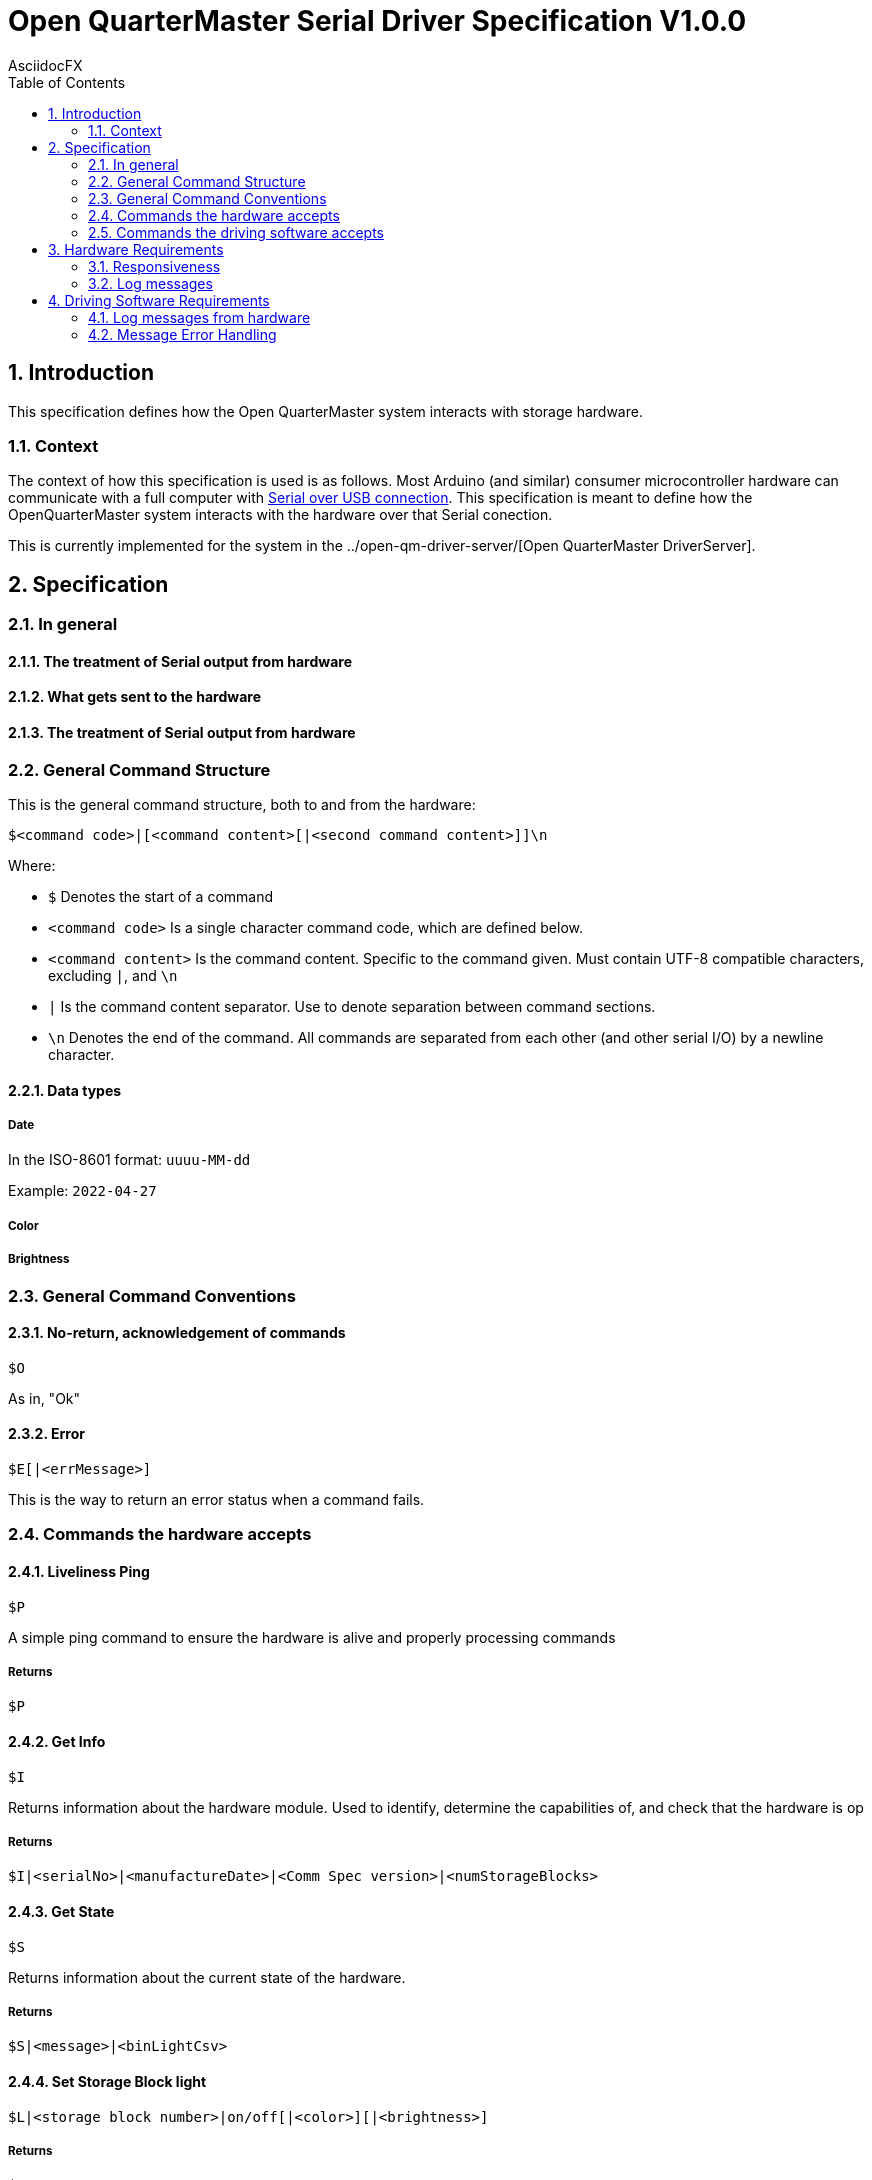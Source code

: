 = Open QuarterMaster Serial Driver Specification V1.0.0
AsciidocFX
:doctype: article
:encoding: utf-8
:lang: en
:toc: left
:numbered:

:imagesdir: images

<<<

== Introduction

This specification defines how the Open QuarterMaster system interacts with storage hardware.

=== Context

The context of how this specification is used is as follows. Most Arduino (and similar) consumer microcontroller hardware can communicate with a full computer with https://learn.sparkfun.com/tutorials/serial-communication/all[Serial over USB connection]. This specification is meant to define how the OpenQuarterMaster system interacts with the hardware over that Serial conection.

This is currently implemented for the system in the ../open-qm-driver-server/[Open QuarterMaster DriverServer].

== Specification

=== In general

==== The treatment of Serial output from hardware

==== What gets sent to the hardware

==== The treatment of Serial output from hardware

=== General Command Structure

This is the general command structure, both to and from the hardware:

`$<command code>|[<command content>[|<second command content>]]\n`

Where:

* `$` Denotes the start of a command
* `<command code>` Is a single character command code, which are defined below.
* `<command content>` Is the command content. Specific to the command given. Must contain UTF-8 compatible characters, excluding `|`, and `\n`
* `|` Is the command content separator. Use to denote separation between command sections.
* `\n` Denotes the end of the command. All commands are separated from each other (and other serial I/O) by a newline character.

==== Data types

===== Date

In the ISO-8601 format: `uuuu-MM-dd`

Example: `2022-04-27`

===== Color

===== Brightness

=== General Command Conventions

==== No-return, acknowledgement of commands

`$O`

As in, "Ok"

==== Error

`$E[|<errMessage>]`

This is the way to return an error status when a command fails.


=== Commands the hardware accepts

==== Liveliness Ping

`$P`

A simple ping command to ensure the hardware is alive and properly processing commands

===== Returns

`$P`

==== Get Info

`$I`

Returns information about the hardware module. Used to identify, determine the capabilities of, and check that the hardware is op

===== Returns

`$I|<serialNo>|<manufactureDate>|<Comm Spec version>|<numStorageBlocks>`

==== Get State

`$S`

Returns information about the current state of the hardware.

===== Returns

`$S|<message>|<binLightCsv>`

==== Set Storage Block light

`$L|<storage block number>|on/off[|<color>][|<brightness>]`

===== Returns

`$O`

==== Set Message

`$M|<message to display>`

===== Returns

`$O` If the message was displayed

`$E[|<errMessage>]` If the message could not be displayed (No screen to display on, for example)


=== Commands the driving software accepts

These commands are meant to alert the driver software of physical events. These are less commands, and more alerts so they do not require responses from the driving software.

These are mostly for future implementation, ideas listed for now.

==== Report Storage Block Opened/Cosed

==== Report Storage Block weight change

== Hardware Requirements

=== Responsiveness

==== When receiving a command

While the hardware is receiving data from the host, it is not to send any command messages back. The next non-log message sent will be the returning command.

TODO: when to give up on a command; on second command char

===== Characters to Ignore

`\r`

=== Log messages

Log messages are quite valid to be reported from the Serial device. Any line sent without the command start character (`$`) is to be interpreted as a log. These log messages are meant to be logged by the hardware, further outlined below.

== Driving Software Requirements

=== Log messages from hardware

Log messages are sent from the hardware to be reported by the driving software (see more above). Each log line should be logged by the driving software in the same manner that driving software logs itself, along with each line the serial number and port of the hardware.

As these log lines can build up over time in buffer memory, the driving software should periodically read all lines in buffer, report the logs, and do any additional processing. Anytime a command is sent or alerts are listened for are also candidate areas to read in log lines.

=== Message Error Handling

todo: retries, how long to wait for response, etc.